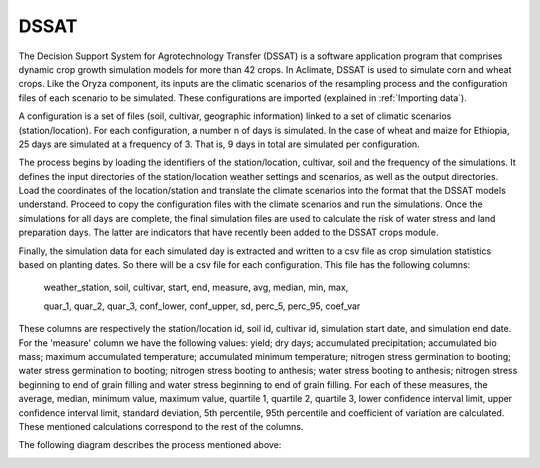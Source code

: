 DSSAT
=====

The Decision Support System for Agrotechnology Transfer (DSSAT) is a software application program that comprises dynamic crop growth simulation models for more than 42 crops. In Aclimate, DSSAT is used to simulate corn and wheat crops. Like the Oryza component, its inputs are the climatic scenarios of the resampling process and the configuration files of each scenario to be simulated. These configurations are imported (explained in :ref:`Importing data`).
 
A configuration is a set of files (soil, cultivar, geographic information) linked to a set of climatic scenarios (station/location). For each configuration, a number n of days is simulated. In the case of wheat and maize for Ethiopia, 25 days are simulated at a frequency of 3. That is, 9 days in total are simulated per configuration.
 
The process begins by loading the identifiers of the station/location, cultivar, soil and the frequency of the simulations. It defines the input directories of the station/location weather settings and scenarios, as well as the output directories. Load the coordinates of the location/station and translate the climate scenarios into the format that the DSSAT models understand. Proceed to copy the configuration files with the climate scenarios and run the simulations. Once the simulations for all days are complete, the final simulation files are used to calculate the risk of water stress and land preparation days. The latter are indicators that have recently been added to the DSSAT crops module.
 
Finally, the simulation data for each simulated day is extracted and written to a csv file as crop simulation statistics based on planting dates. So there will be a csv file for each configuration. This file has the following columns:

  weather_station, soil, cultivar, start, end, measure, avg, median, min, max,

  quar_1, quar_2, quar_3, conf_lower, conf_upper, sd, perc_5, perc_95, coef_var

These columns are respectively the station/location id, soil id, cultivar id, simulation start date, and simulation end date. For the 'measure' column we have the following values: yield; dry days; accumulated precipitation; accumulated bio mass; maximum accumulated temperature; accumulated minimum temperature; nitrogen stress germination to booting; water stress germination to booting; nitrogen stress booting to anthesis; water stress booting to anthesis; nitrogen stress beginning to end of grain filling and water stress beginning to end of grain filling. For each of these measures, the average, median, minimum value, maximum value, quartile 1, quartile 2, quartile 3, lower confidence interval limit, upper confidence interval limit, standard deviation, 5th percentile, 95th percentile and coefficient of variation are calculated. These mentioned calculations correspond to the rest of the columns.

The following diagram describes the process mentioned above:

.. image:: /_static/img/07/07_dssat.*
  :alt: Resampling process activity diagram
  :class: device-screen-vertical side-by-side